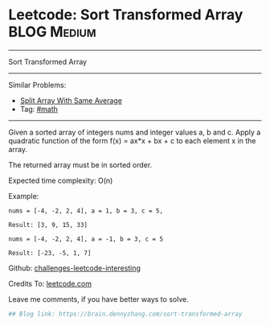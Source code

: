 * Leetcode: Sort Transformed Array                               :BLOG:Medium:
#+STARTUP: showeverything
#+OPTIONS: toc:nil \n:t ^:nil creator:nil d:nil
:PROPERTIES:
:type:     inspiring, math
:END:
---------------------------------------------------------------------
Sort Transformed Array
---------------------------------------------------------------------
Similar Problems:
- [[https://brain.dennyzhang.com/split-array-with-same-average][Split Array With Same Average]]
- Tag: [[https://brain.dennyzhang.com/tag/math][#math]]
---------------------------------------------------------------------
Given a sorted array of integers nums and integer values a, b and c. Apply a quadratic function of the form f(x) = ax*x + bx + c to each element x in the array.

The returned array must be in sorted order.

Expected time complexity: O(n)

Example:
#+BEGIN_EXAMPLE
nums = [-4, -2, 2, 4], a = 1, b = 3, c = 5,

Result: [3, 9, 15, 33]
#+END_EXAMPLE

#+BEGIN_EXAMPLE
nums = [-4, -2, 2, 4], a = -1, b = 3, c = 5

Result: [-23, -5, 1, 7]
#+END_EXAMPLE

Github: [[url-external:https://github.com/DennyZhang/challenges-leetcode-interesting/tree/master/sort-transformed-array][challenges-leetcode-interesting]]

Credits To: [[url-external:https://leetcode.com/problems/sort-transformed-array/description/][leetcode.com]]

Leave me comments, if you have better ways to solve.

#+BEGIN_SRC python
## Blog link: https://brain.dennyzhang.com/sort-transformed-array

#+END_SRC

